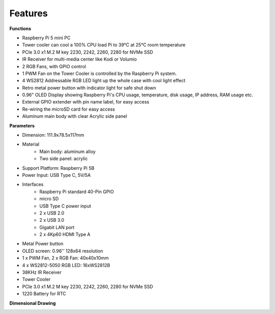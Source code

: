 Features
======================

**Functions**

* Raspberry Pi 5 mini PC
* Tower cooler can cool a 100% CPU load Pi to 39°C at 25°C room temperature
* PCIe 3.0 x1 M.2 M key 2230, 2242, 2260, 2280 for NVMe SSD
* IR Receiver for multi-media center like Kodi or Volumio
* 2 RGB Fans, with GPIO control
* 1 PWM Fan on the Tower Cooler is controlled by the Raspberry Pi system.
* 4 WS2812 Addressable RGB LED light up the whole case with cool light effect
* Retro metal power button with indicator light for safe shut down
* 0.96" OLED Display showing Raspberry Pi's CPU usage, temperature, disk usage, IP address, RAM usage etc.
* External GPIO extender with pin name label, for easy access
* Re-wiring the microSD card for easy access
* Aluminum main body with clear Acrylic side panel


**Parameters**

* Dimension: 111.9x78.5x117mm
* Material
    * Main body: aluminum alloy
    * Two side panel: acrylic
* Support Platform: Raspberry Pi 5B
* Power Input: USB Type C, 5V/5A
* Interfaces
    * Raspberry Pi standard 40-Pin GPIO
    * micro SD
    * USB Type C power input
    * 2 x USB 2.0
    * 2 x USB 3.0
    * Gigabit LAN port

    * 2 x 4Kp60 HDMI Type A
* Metal Power button
* OLED screen: 0.96'' 128x64 resolution
* 1 x PWM Fan, 2 x RGB Fan: 40x40x10mm
* 4 x WS2812-5050 RGB LED: 16xWS2812B
* 38KHz IR Receiver
* Tower Cooler
* PCIe 3.0 x1 M.2 M key 2230, 2242, 2260, 2280 for NVMe SSD
* 1220 Battery for RTC


**Dimensional Drawing**

.. image:: img/pironman5_dimension.png
    :width: 800

